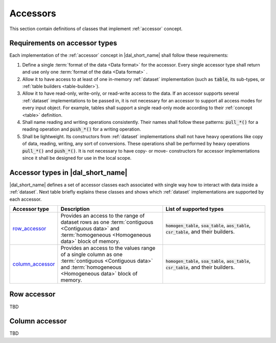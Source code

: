 .. _accessors:

=========
Accessors
=========

This section contain definitions of classes that implement :ref:`accessor`
concept.

------------------------------
Requirements on accessor types
------------------------------

Each implementation of the :ref:`accessor` concept in |dal_short_name| shall follow
these requirements:

1. Define a single :term:`format of the data <Data format>` for the
   accessor. Every single accessor type shall return and use
   only one :term:`format of the data <Data format>` .

2. Allow it to have access to at least of one in-memory :ref:`dataset`
   implementation (such as :code:`table`, its sub-types, or :ref:`table builders
   <table-builder>`).

3. Allow it to have read-only, write-only, or read-write access to the data. If an
   accessor supports several :ref:`dataset` implementations to be passed in, it
   is not necessary for an accessor to support all access modes for every input object. For
   example, tables shall support a single read-only mode according to their
   :ref:`concept <table>` definition.

4. Shall name reading and writing operations consistently. Their names 
   shall follow these patterns: :code:`pull_*()` for a reading operation
   and :code:`push_*()` for a writing operation.

5. Shall be lightweight. Its constructors from :ref:`dataset` implementations
   shall not have heavy operations like copy of data, reading, writing, any sort
   of conversions. These operations shall be performed by heavy operations
   :code:`pull_*()` and :code:`push_*()`. It is not necessary to have copy- or
   move- constructors for accessor implementations since it shall be designed
   for use in the local scope.

----------------------------------
Accessor types in |dal_short_name|
----------------------------------

|dal_short_name| defines a set of accessor classes each associated with single
way how to interact with data inside a :ref:`dataset`. Next table briefly
explains these classes and shows which :ref:`dataset` implementations are
supported by each accessor.

.. list-table::
   :header-rows: 1
   :widths: 10 45 45

   * - Accessor type
     - Description
     - List of supported types
   * - row_accessor_
     - Provides an access to the range of dataset rows as one :term:`contiguous
       <Contiguous data>` and :term:`homogeneous <Homogeneous data>` block of memory.
     - :code:`homogen_table`, :code:`soa_table`, :code:`aos_table`,
       :code:`csr_table`, and their builders.
   * - column_accessor_
     - Provides an access to the values range of a single column as one
       :term:`contiguous <Contiguous data>` and :term:`homogeneous <Homogeneous
       data>` block of memory.
     - :code:`homogen_table`, :code:`soa_table`, :code:`aos_table`,
       :code:`csr_table`, and their builders.


.. _row_accessor:

------------
Row accessor
------------

TBD

.. _column_accessor:

---------------
Column accessor
---------------

TBD
